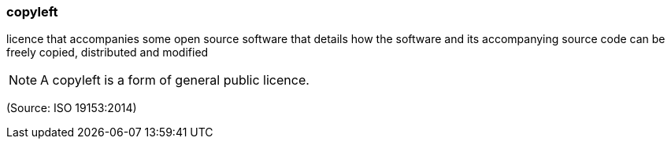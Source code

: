 === copyleft

licence that accompanies some open source software that details how the software and its accompanying source code can be freely copied, distributed and modified

NOTE: A copyleft is a form of general public licence.

(Source: ISO 19153:2014)

